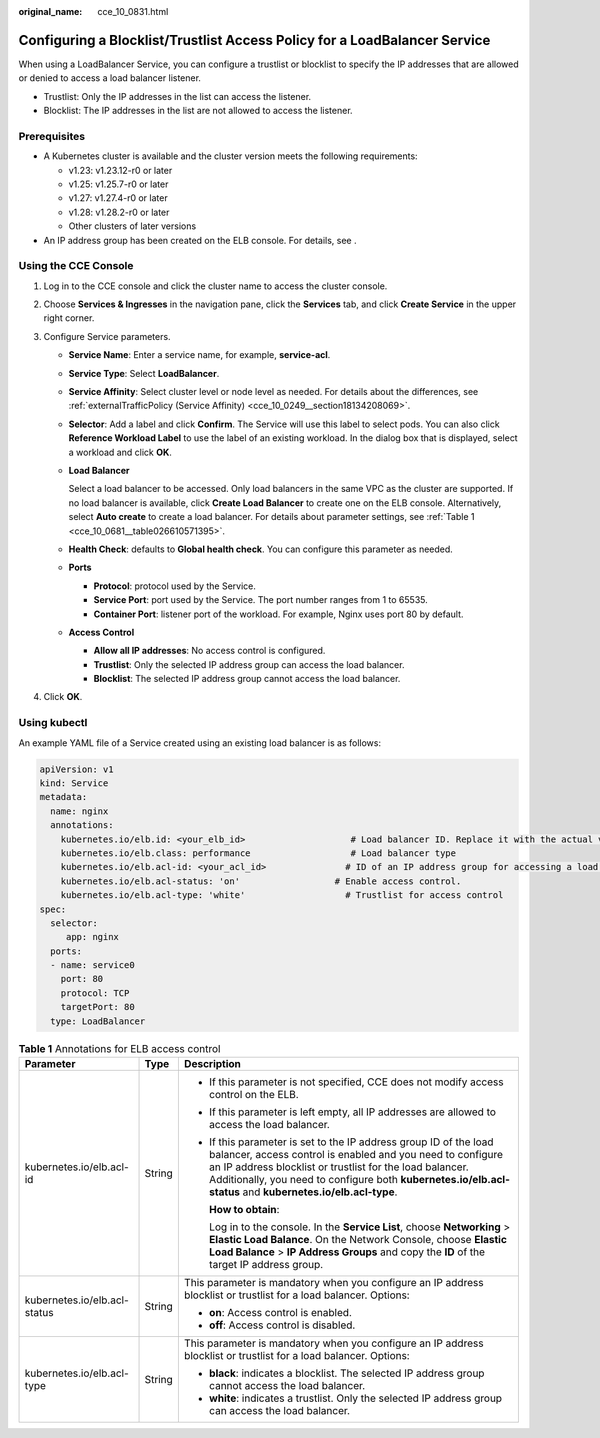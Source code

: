 :original_name: cce_10_0831.html

.. _cce_10_0831:

Configuring a Blocklist/Trustlist Access Policy for a LoadBalancer Service
==========================================================================

When using a LoadBalancer Service, you can configure a trustlist or blocklist to specify the IP addresses that are allowed or denied to access a load balancer listener.

-  Trustlist: Only the IP addresses in the list can access the listener.
-  Blocklist: The IP addresses in the list are not allowed to access the listener.

Prerequisites
-------------

-  A Kubernetes cluster is available and the cluster version meets the following requirements:

   -  v1.23: v1.23.12-r0 or later
   -  v1.25: v1.25.7-r0 or later
   -  v1.27: v1.27.4-r0 or later
   -  v1.28: v1.28.2-r0 or later
   -  Other clusters of later versions

-  An IP address group has been created on the ELB console. For details, see .

Using the CCE Console
---------------------

#. Log in to the CCE console and click the cluster name to access the cluster console.
#. Choose **Services & Ingresses** in the navigation pane, click the **Services** tab, and click **Create Service** in the upper right corner.
#. Configure Service parameters.

   -  **Service Name**: Enter a service name, for example, **service-acl**.

   -  **Service Type**: Select **LoadBalancer**.

   -  **Service Affinity**: Select cluster level or node level as needed. For details about the differences, see :ref:`externalTrafficPolicy (Service Affinity) <cce_10_0249__section18134208069>`.

   -  **Selector**: Add a label and click **Confirm**. The Service will use this label to select pods. You can also click **Reference Workload Label** to use the label of an existing workload. In the dialog box that is displayed, select a workload and click **OK**.

   -  **Load Balancer**

      Select a load balancer to be accessed. Only load balancers in the same VPC as the cluster are supported. If no load balancer is available, click **Create Load Balancer** to create one on the ELB console. Alternatively, select **Auto create** to create a load balancer. For details about parameter settings, see :ref:`Table 1 <cce_10_0681__table026610571395>`.

   -  **Health Check**: defaults to **Global health check**. You can configure this parameter as needed.

   -  **Ports**

      -  **Protocol**: protocol used by the Service.
      -  **Service Port**: port used by the Service. The port number ranges from 1 to 65535.
      -  **Container Port**: listener port of the workload. For example, Nginx uses port 80 by default.

   -  **Access Control**

      -  **Allow all IP addresses**: No access control is configured.
      -  **Trustlist**: Only the selected IP address group can access the load balancer.
      -  **Blocklist**: The selected IP address group cannot access the load balancer.

#. Click **OK**.

Using kubectl
-------------

An example YAML file of a Service created using an existing load balancer is as follows:

.. code-block::

   apiVersion: v1
   kind: Service
   metadata:
     name: nginx
     annotations:
       kubernetes.io/elb.id: <your_elb_id>                    # Load balancer ID. Replace it with the actual value.
       kubernetes.io/elb.class: performance                   # Load balancer type
       kubernetes.io/elb.acl-id: <your_acl_id>               # ID of an IP address group for accessing a load balancer
       kubernetes.io/elb.acl-status: 'on'                  # Enable access control.
       kubernetes.io/elb.acl-type: 'white'                   # Trustlist for access control
   spec:
     selector:
        app: nginx
     ports:
     - name: service0
       port: 80
       protocol: TCP
       targetPort: 80
     type: LoadBalancer

.. table:: **Table 1** Annotations for ELB access control

   +------------------------------+-----------------------+------------------------------------------------------------------------------------------------------------------------------------------------------------------------------------------------------------------------------------------------------------------------------------------------------------+
   | Parameter                    | Type                  | Description                                                                                                                                                                                                                                                                                                |
   +==============================+=======================+============================================================================================================================================================================================================================================================================================================+
   | kubernetes.io/elb.acl-id     | String                | -  If this parameter is not specified, CCE does not modify access control on the ELB.                                                                                                                                                                                                                      |
   |                              |                       |                                                                                                                                                                                                                                                                                                            |
   |                              |                       | -  If this parameter is left empty, all IP addresses are allowed to access the load balancer.                                                                                                                                                                                                              |
   |                              |                       |                                                                                                                                                                                                                                                                                                            |
   |                              |                       | -  If this parameter is set to the IP address group ID of the load balancer, access control is enabled and you need to configure an IP address blocklist or trustlist for the load balancer. Additionally, you need to configure both **kubernetes.io/elb.acl-status** and **kubernetes.io/elb.acl-type**. |
   |                              |                       |                                                                                                                                                                                                                                                                                                            |
   |                              |                       |    **How to obtain**:                                                                                                                                                                                                                                                                                      |
   |                              |                       |                                                                                                                                                                                                                                                                                                            |
   |                              |                       |    Log in to the console. In the **Service List**, choose **Networking** > **Elastic Load Balance**. On the Network Console, choose **Elastic Load Balance** > **IP Address Groups** and copy the **ID** of the target IP address group.                                                                   |
   +------------------------------+-----------------------+------------------------------------------------------------------------------------------------------------------------------------------------------------------------------------------------------------------------------------------------------------------------------------------------------------+
   | kubernetes.io/elb.acl-status | String                | This parameter is mandatory when you configure an IP address blocklist or trustlist for a load balancer. Options:                                                                                                                                                                                          |
   |                              |                       |                                                                                                                                                                                                                                                                                                            |
   |                              |                       | -  **on**: Access control is enabled.                                                                                                                                                                                                                                                                      |
   |                              |                       | -  **off**: Access control is disabled.                                                                                                                                                                                                                                                                    |
   +------------------------------+-----------------------+------------------------------------------------------------------------------------------------------------------------------------------------------------------------------------------------------------------------------------------------------------------------------------------------------------+
   | kubernetes.io/elb.acl-type   | String                | This parameter is mandatory when you configure an IP address blocklist or trustlist for a load balancer. Options:                                                                                                                                                                                          |
   |                              |                       |                                                                                                                                                                                                                                                                                                            |
   |                              |                       | -  **black**: indicates a blocklist. The selected IP address group cannot access the load balancer.                                                                                                                                                                                                        |
   |                              |                       | -  **white**: indicates a trustlist. Only the selected IP address group can access the load balancer.                                                                                                                                                                                                      |
   +------------------------------+-----------------------+------------------------------------------------------------------------------------------------------------------------------------------------------------------------------------------------------------------------------------------------------------------------------------------------------------+
